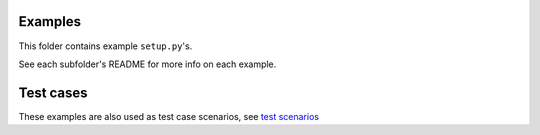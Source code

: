 Examples
========

This folder contains example ``setup.py``'s.

See each subfolder's README for more info on each example.


Test cases
==========

These examples are also used as test case scenarios, see `test scenarios`_

.. _test scenarios: https://github.com/zsimic/setupmeta/blob/master/tests/scenarios
